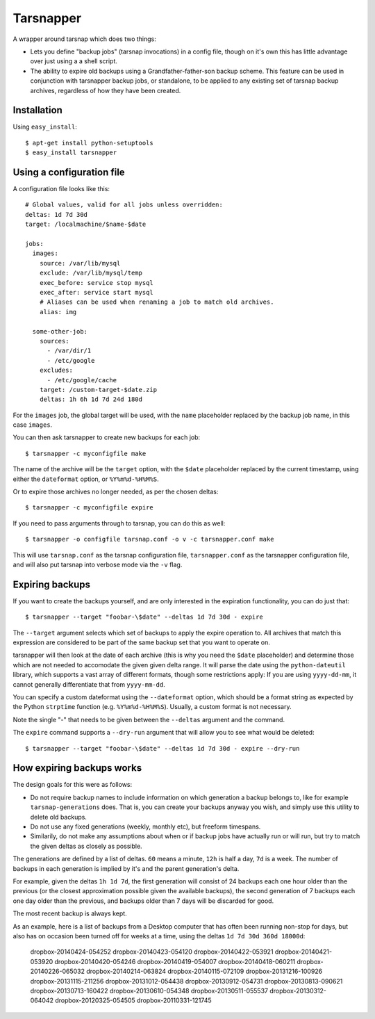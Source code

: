 ==========
Tarsnapper
==========

A wrapper around tarsnap which does two things:

- Lets you define "backup jobs" (tarsnap invocations) in a config file,
  though on it's own this has little advantage over just using a a shell
  script.

- The ability to expire old backups using a Grandfather-father-son backup
  scheme. This feature can be used in conjunction with tarsnapper
  backup jobs, or standalone, to be applied to any existing set of
  tarsnap backup archives, regardless of how they have been created.


Installation
============

Using ``easy_install``::

    $ apt-get install python-setuptools
    $ easy_install tarsnapper


Using a configuration file
==========================

A configuration file looks like this::

    # Global values, valid for all jobs unless overridden:
    deltas: 1d 7d 30d
    target: /localmachine/$name-$date

    jobs:
      images:
        source: /var/lib/mysql
        exclude: /var/lib/mysql/temp
        exec_before: service stop mysql
        exec_after: service start mysql
        # Aliases can be used when renaming a job to match old archives.
        alias: img

      some-other-job:
        sources:
          - /var/dir/1
          - /etc/google
        excludes:
          - /etc/google/cache
        target: /custom-target-$date.zip
        deltas: 1h 6h 1d 7d 24d 180d

For the ``images`` job, the global target will be used, with the ``name``
placeholder replaced by the backup job name, in this case ``images``.

You can then ask tarsnapper to create new backups for each job::

    $ tarsnapper -c myconfigfile make

The name of the archive will be the ``target`` option, with the ``$date``
placeholder replaced by the current timestamp, using either the
``dateformat`` option, or ``%Y%m%d-%H%M%S``.

Or to expire those archives no longer needed, as per the chosen deltas::

  $ tarsnapper -c myconfigfile expire

If you need to pass arguments through to tarsnap, you can do this as well::

    $ tarsnapper -o configfile tarsnap.conf -o v -c tarsnapper.conf make

This will use ``tarsnap.conf`` as the tarsnap configuration file,
``tarsnapper.conf`` as the tarsnapper configuration file, and will also
put tarsnap into verbose mode via the ``-v`` flag.


Expiring backups
================

If you want to create the backups yourself, and are only interested in
the expiration functionality, you can do just that::

    $ tarsnapper --target "foobar-\$date" --deltas 1d 7d 30d - expire

The ``--target`` argument selects which set of backups to apply the expire
operation to. All archives that match this expression are considered
to be part of the same backup set that you want to operate on.

tarsnapper will then look at the date of each archive (this is why
you need the ``$date`` placeholder) and determine those which are not
needed to accomodate the given given delta range. It will parse the date
using the ``python-dateutil`` library, which supports a vast array of
different formats, though some restrictions apply: If you are using
``yyyy-dd-mm``, it cannot generally differentiate that from ``yyyy-mm-dd``.

You can specify a custom dateformat using the ``--dateformat`` option,
which should be a format string as expected by the Python ``strptime``
function (e.g. ``%Y%m%d-%H%M%S``). Usually, a custom format is not
necessary.

Note the single "-" that needs to be given between the ``--deltas``
argument and the command.

The ``expire`` command supports a ``--dry-run`` argument that will allow
you to see what would be deleted::

    $ tarsnapper --target "foobar-\$date" --deltas 1d 7d 30d - expire --dry-run


How expiring backups works
==========================

The design goals for this were as follows:

* Do not require backup names to include information on which generation
  a backup belongs to, like for example ``tarsnap-generations`` does.
  That is, you can create your backups anyway you wish, and simply use
  this utility to delete old backups.

* Do not use any fixed generations (weekly, monthly etc), but freeform
  timespans.

* Similarily, do not make any assumptions about when or if backup jobs
  have actually run or will run, but try to match the given deltas as
  closely as possible.

The generations are defined by a list of deltas. ``60`` means a minute,
``12h`` is half a day, ``7d`` is a week. The number of backups in each
generation is implied by it's and the parent generation's delta.

For example, given the deltas ``1h 1d 7d``, the first generation will
consist of 24 backups each one hour older than the previous (or the closest
approximation possible given the available backups), the second generation
of 7 backups each one day older than the previous, and backups older than
7 days will be discarded for good.

The most recent backup is always kept.

As an example, here is a list of backups from a Desktop computer that has
often been running non-stop for days, but also has on occasion been turned
off for weeks at a time, using the deltas ``1d 7d 30d 360d 18000d``:

      dropbox-20140424-054252
      dropbox-20140423-054120
      dropbox-20140422-053921
      dropbox-20140421-053920
      dropbox-20140420-054246
      dropbox-20140419-054007
      dropbox-20140418-060211
      dropbox-20140226-065032
      dropbox-20140214-063824
      dropbox-20140115-072109
      dropbox-20131216-100926
      dropbox-20131115-211256
      dropbox-20131012-054438
      dropbox-20130912-054731
      dropbox-20130813-090621
      dropbox-20130713-160422
      dropbox-20130610-054348
      dropbox-20130511-055537
      dropbox-20130312-064042
      dropbox-20120325-054505
      dropbox-20110331-121745
